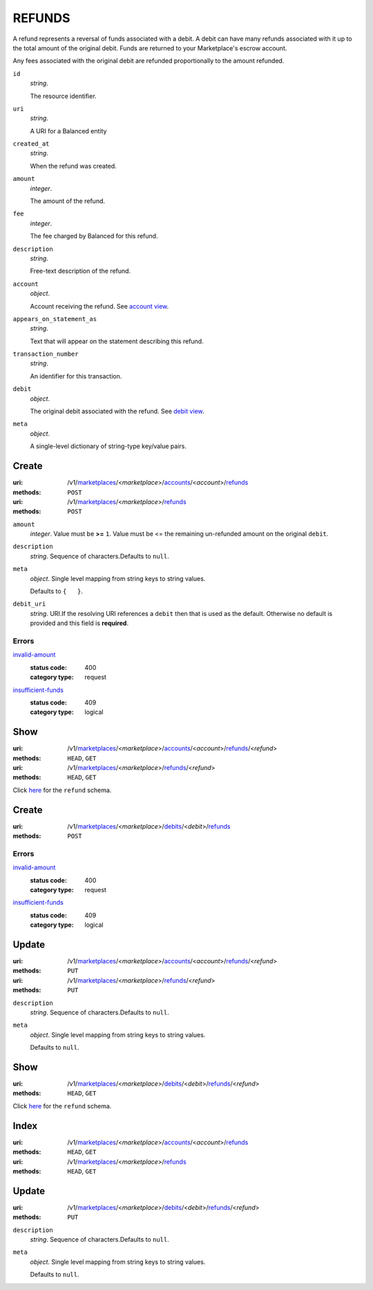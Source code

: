 =======
REFUNDS
=======

A refund represents a reversal of funds associated with a debit. A
debit can have many refunds associated with it up to the total amount
of the original debit. Funds are returned to your Marketplace's
escrow account.

Any fees associated with the original debit are refunded proportionally
to the amount refunded.

.. _refund-view:

``id``
    *string*.

    The resource identifier.

``uri``
    *string*.

    A URI for a Balanced entity

``created_at``
    *string*.

    When the refund was created.

``amount``
    *integer*.

    The amount of the refund.

``fee``
    *integer*.

    The fee charged by Balanced for this refund.

``description``
    *string*.

    Free-text description of the refund.

``account``
    *object*.

    Account receiving the refund.
    See `account view
    <./accounts.rst#account-view>`_.

``appears_on_statement_as``
    *string*.

    Text that will appear on the statement describing this refund.

``transaction_number``
    *string*.

    An identifier for this transaction.

``debit``
    *object*.

    The original debit associated with the refund.
    See `debit view
    <./debits.rst#debit-view>`_.

``meta``
    *object*.

    A single-level dictionary of string-type key/value pairs.



Create
======

:uri: /v1/`marketplaces <./marketplaces.rst>`_/<*marketplace*>/`accounts <./accounts.rst>`_/<*account*>/`refunds <./refunds.rst>`_
:methods: ``POST``
:uri: /v1/`marketplaces <./marketplaces.rst>`_/<*marketplace*>/`refunds <./refunds.rst>`_
:methods: ``POST``

.. _refund-create-form:

``amount``
    *integer*. Value must be **>=** ``1``. Value must be <= the remaining un-refunded amount on the original
    ``debit``.


``description``
    *string*. Sequence of characters.Defaults to ``null``.


``meta``
    *object*. Single level mapping from string keys to string values.

    Defaults to ``{   }``.


``debit_uri``
    *string*. URI.If the resolving URI references a ``debit`` then that is used as the
    default. Otherwise no default is provided and this field is
    **required**.


.. _refund-create-errors:

Errors
------

`invalid-amount <'../errors.rst'#invalid-amount>`_
    :status code: 400
    :category type: request

`insufficient-funds <'../errors.rst'#insufficient-funds>`_
    :status code: 409
    :category type: logical



Show
====

:uri: /v1/`marketplaces <./marketplaces.rst>`_/<*marketplace*>/`accounts <./accounts.rst>`_/<*account*>/`refunds <./refunds.rst>`_/<*refund*>
:methods: ``HEAD``, ``GET``
:uri: /v1/`marketplaces <./marketplaces.rst>`_/<*marketplace*>/`refunds <./refunds.rst>`_/<*refund*>
:methods: ``HEAD``, ``GET``

Click `here <./refunds.rst#refund-view>`_ for the ``refund`` schema.


Create
======

:uri: /v1/`marketplaces <./marketplaces.rst>`_/<*marketplace*>/`debits <./debits.rst>`_/<*debit*>/`refunds <./refunds.rst>`_
:methods: ``POST``

.. _debit-refund-create-errors:

Errors
------

`invalid-amount <'../errors.rst'#invalid-amount>`_
    :status code: 400
    :category type: request

`insufficient-funds <'../errors.rst'#insufficient-funds>`_
    :status code: 409
    :category type: logical



Update
======

:uri: /v1/`marketplaces <./marketplaces.rst>`_/<*marketplace*>/`accounts <./accounts.rst>`_/<*account*>/`refunds <./refunds.rst>`_/<*refund*>
:methods: ``PUT``
:uri: /v1/`marketplaces <./marketplaces.rst>`_/<*marketplace*>/`refunds <./refunds.rst>`_/<*refund*>
:methods: ``PUT``

.. _refund-update-form:

``description``
    *string*. Sequence of characters.Defaults to ``null``.


``meta``
    *object*. Single level mapping from string keys to string values.

    Defaults to ``null``.




Show
====

:uri: /v1/`marketplaces <./marketplaces.rst>`_/<*marketplace*>/`debits <./debits.rst>`_/<*debit*>/`refunds <./refunds.rst>`_/<*refund*>
:methods: ``HEAD``, ``GET``

Click `here <./refunds.rst#refund-view>`_ for the ``refund`` schema.


Index
=====

:uri: /v1/`marketplaces <./marketplaces.rst>`_/<*marketplace*>/`accounts <./accounts.rst>`_/<*account*>/`refunds <./refunds.rst>`_
:methods: ``HEAD``, ``GET``
:uri: /v1/`marketplaces <./marketplaces.rst>`_/<*marketplace*>/`refunds <./refunds.rst>`_
:methods: ``HEAD``, ``GET``

.. _refund-index-query:


.. _refunds-view:


Update
======

:uri: /v1/`marketplaces <./marketplaces.rst>`_/<*marketplace*>/`debits <./debits.rst>`_/<*debit*>/`refunds <./refunds.rst>`_/<*refund*>
:methods: ``PUT``

.. _debit-refund-update-form:

``description``
    *string*. Sequence of characters.Defaults to ``null``.


``meta``
    *object*. Single level mapping from string keys to string values.

    Defaults to ``null``.






